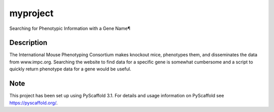 =========
myproject
=========


Searching for Phenotypic Information with a Gene Name¶



Description
===========

The International Mouse Phenotyping Consortium makes knockout mice, phenotypes them, and disseminates the data from www.impc.org. Searching the website to find data for a specific gene is somewhat cumbersome and a script to quickly return phenotype data for a gene would be useful.


Note
====

This project has been set up using PyScaffold 3.1. For details and usage
information on PyScaffold see https://pyscaffold.org/.
